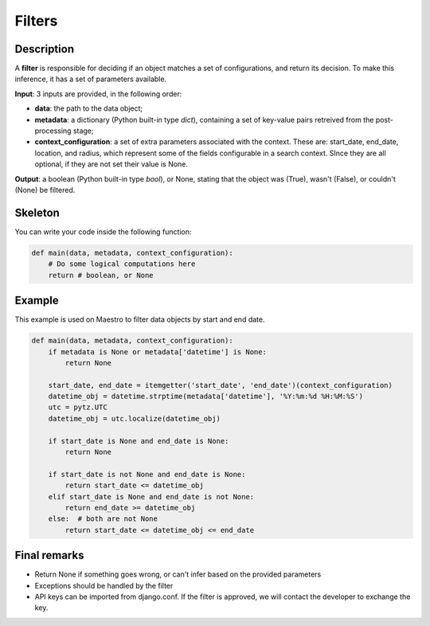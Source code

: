 Filters
=======


Description
-----------

A **filter** is responsible for deciding if an object matches a set of configurations, and return its decision. To make this inference, it has a set of parameters available.

**Input**: 3 inputs are provided, in the following order:

- **data**: the path to the data object;
- **metadata**: a dictionary (Python built-in type *dict*), containing a set of key-value pairs retreived from the post-processing stage;
- **context_configuration**: a set of extra parameters associated with the context. These are: start_date, end_date, location, and radius, which represent some of the fields configurable in a search context. SInce they are all optional, if they are not set their value is None.

**Output**: a boolean (Python built-in type *bool*), or None, stating that the object was (True), wasn't (False), or couldn't (None) be filtered.


Skeleton
----------------------------------

You can write your code inside the following function:

.. code-block:: python

    def main(data, metadata, context_configuration):
        # Do some logical computations here
        return # boolean, or None


Example
-------

This example is used on Maestro to filter data objects by start and end date.


.. code-block:: python

    def main(data, metadata, context_configuration):
        if metadata is None or metadata['datetime'] is None:
            return None

        start_date, end_date = itemgetter('start_date', 'end_date')(context_configuration)
        datetime_obj = datetime.strptime(metadata['datetime'], '%Y:%m:%d %H:%M:%S')
        utc = pytz.UTC
        datetime_obj = utc.localize(datetime_obj)

        if start_date is None and end_date is None:
            return None

        if start_date is not None and end_date is None:
            return start_date <= datetime_obj
        elif start_date is None and end_date is not None:
            return end_date >= datetime_obj
        else:  # both are not None
            return start_date <= datetime_obj <= end_date


Final remarks
-------------
- Return None if something goes wrong, or can't infer based on the provided parameters
- Exceptions should be handled by the filter
- API keys can be imported from django.conf. If the filter is approved, we will contact the developer to exchange the key.